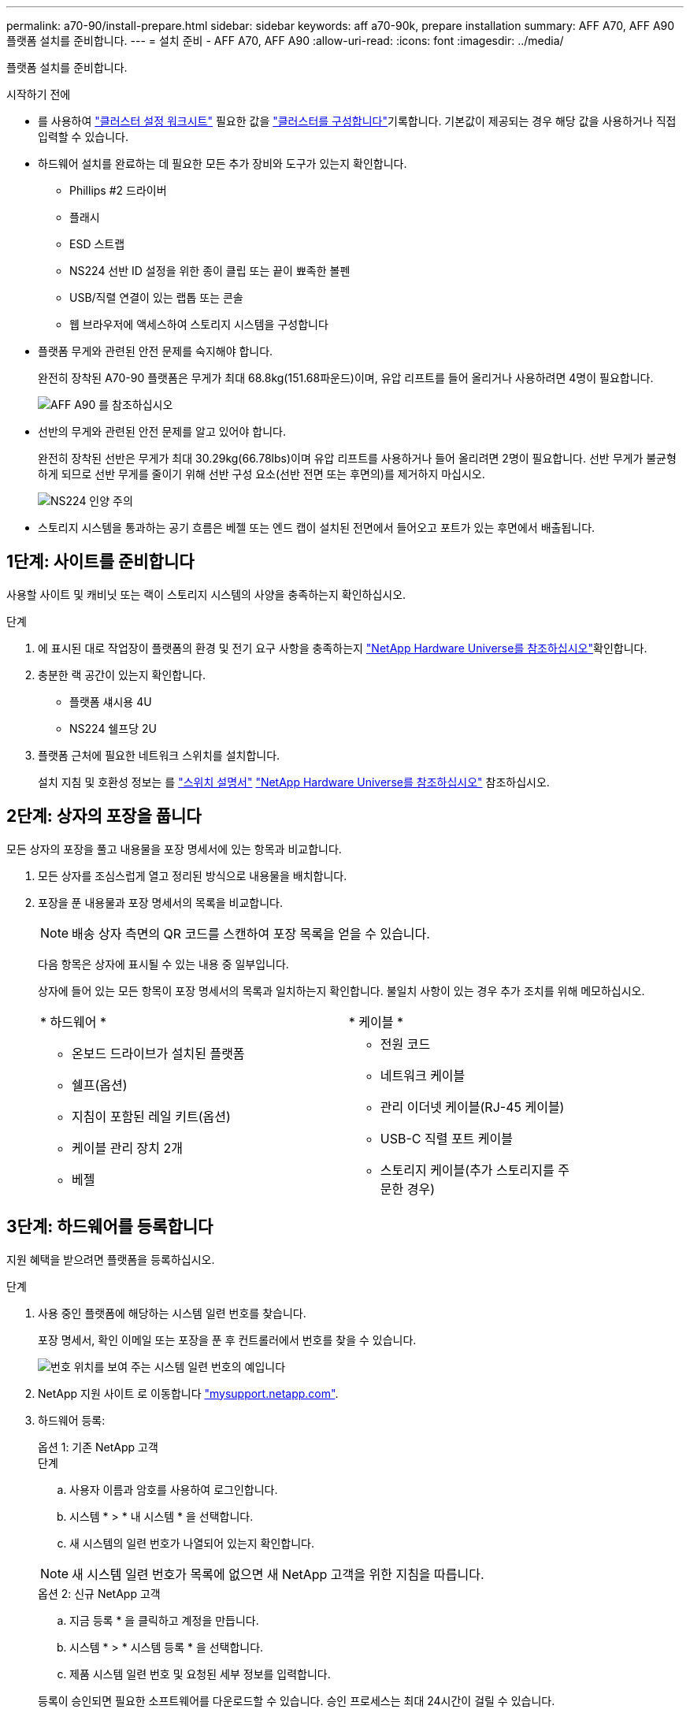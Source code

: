 ---
permalink: a70-90/install-prepare.html 
sidebar: sidebar 
keywords: aff a70-90k, prepare installation 
summary: AFF A70, AFF A90 플랫폼 설치를 준비합니다. 
---
= 설치 준비 - AFF A70, AFF A90
:allow-uri-read: 
:icons: font
:imagesdir: ../media/


[role="lead"]
플랫폼 설치를 준비합니다.

.시작하기 전에
* 를 사용하여 https://docs.netapp.com/us-en/ontap/software_setup/index.html["클러스터 설정 워크시트"] 필요한 값을 link:complete-install.html#step-3-configure-your-cluster["클러스터를 구성합니다"]기록합니다. 기본값이 제공되는 경우 해당 값을 사용하거나 직접 입력할 수 있습니다.
* 하드웨어 설치를 완료하는 데 필요한 모든 추가 장비와 도구가 있는지 확인합니다.
+
** Phillips #2 드라이버
** 플래시
** ESD 스트랩
** NS224 선반 ID 설정을 위한 종이 클립 또는 끝이 뾰족한 볼펜
** USB/직렬 연결이 있는 랩톱 또는 콘솔
** 웹 브라우저에 액세스하여 스토리지 시스템을 구성합니다


* 플랫폼 무게와 관련된 안전 문제를 숙지해야 합니다.
+
완전히 장착된 A70-90 플랫폼은 무게가 최대 68.8kg(151.68파운드)이며, 유압 리프트를 들어 올리거나 사용하려면 4명이 필요합니다.

+
image::../media/drw_a70-90_weight_icon_ieops-1730.svg[AFF A90 를 참조하십시오]

* 선반의 무게와 관련된 안전 문제를 알고 있어야 합니다.
+
완전히 장착된 선반은 무게가 최대 30.29kg(66.78lbs)이며 유압 리프트를 사용하거나 들어 올리려면 2명이 필요합니다. 선반 무게가 불균형하게 되므로 선반 무게를 줄이기 위해 선반 구성 요소(선반 전면 또는 후면의)를 제거하지 마십시오.

+
image::../media/drw_ns224_lifting_weight_ieops-1716.svg[NS224 인양 주의]

* 스토리지 시스템을 통과하는 공기 흐름은 베젤 또는 엔드 캡이 설치된 전면에서 들어오고 포트가 있는 후면에서 배출됩니다.




== 1단계: 사이트를 준비합니다

사용할 사이트 및 캐비닛 또는 랙이 스토리지 시스템의 사양을 충족하는지 확인하십시오.

.단계
. 에 표시된 대로 작업장이 플랫폼의 환경 및 전기 요구 사항을 충족하는지 https://hwu.netapp.com["NetApp Hardware Universe를 참조하십시오"^]확인합니다.
. 충분한 랙 공간이 있는지 확인합니다.
+
** 플랫폼 섀시용 4U
** NS224 쉘프당 2U


. 플랫폼 근처에 필요한 네트워크 스위치를 설치합니다.
+
설치 지침 및 호환성 정보는 를 https://docs.netapp.com/us-en/ontap-systems-switches/index.html["스위치 설명서"^] link:https://hwu.netapp.com["NetApp Hardware Universe를 참조하십시오"^] 참조하십시오.





== 2단계: 상자의 포장을 풉니다

모든 상자의 포장을 풀고 내용물을 포장 명세서에 있는 항목과 비교합니다.

. 모든 상자를 조심스럽게 열고 정리된 방식으로 내용물을 배치합니다.
. 포장을 푼 내용물과 포장 명세서의 목록을 비교합니다.
+

NOTE: 배송 상자 측면의 QR 코드를 스캔하여 포장 목록을 얻을 수 있습니다.

+
다음 항목은 상자에 표시될 수 있는 내용 중 일부입니다.

+
상자에 들어 있는 모든 항목이 포장 명세서의 목록과 일치하는지 확인합니다. 불일치 사항이 있는 경우 추가 조치를 위해 메모하십시오.

+
[cols="12,9,4"]
|===


| * 하드웨어 * | * 케이블 * |  


 a| 
** 온보드 드라이브가 설치된 플랫폼
** 쉘프(옵션)
** 지침이 포함된 레일 키트(옵션)
** 케이블 관리 장치 2개
** 베젤

 a| 
** 전원 코드
** 네트워크 케이블
** 관리 이더넷 케이블(RJ-45 케이블)
** USB-C 직렬 포트 케이블
** 스토리지 케이블(추가 스토리지를 주문한 경우)

|  
|===




== 3단계: 하드웨어를 등록합니다

지원 혜택을 받으려면 플랫폼을 등록하십시오.

.단계
. 사용 중인 플랫폼에 해당하는 시스템 일련 번호를 찾습니다.
+
포장 명세서, 확인 이메일 또는 포장을 푼 후 컨트롤러에서 번호를 찾을 수 있습니다.

+
image::../media/drw_ssn_label.svg[번호 위치를 보여 주는 시스템 일련 번호의 예입니다]

. NetApp 지원 사이트 로 이동합니다 http://mysupport.netapp.com/["mysupport.netapp.com"^].
. 하드웨어 등록:
+
[role="tabbed-block"]
====
.옵션 1: 기존 NetApp 고객
--
.단계
.. 사용자 이름과 암호를 사용하여 로그인합니다.
.. 시스템 * > * 내 시스템 * 을 선택합니다.
.. 새 시스템의 일련 번호가 나열되어 있는지 확인합니다.



NOTE: 새 시스템 일련 번호가 목록에 없으면 새 NetApp 고객을 위한 지침을 따릅니다.

--
.옵션 2: 신규 NetApp 고객
--
.. 지금 등록 * 을 클릭하고 계정을 만듭니다.
.. 시스템 * > * 시스템 등록 * 을 선택합니다.
.. 제품 시스템 일련 번호 및 요청된 세부 정보를 입력합니다.


등록이 승인되면 필요한 소프트웨어를 다운로드할 수 있습니다. 승인 프로세스는 최대 24시간이 걸릴 수 있습니다.

--
====

